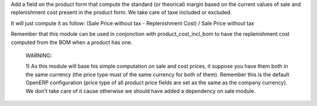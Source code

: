 Add a field on the product form that compute the standard (or theorical)
margin based on the current values of sale and replenishment cost present in
the product form. We take care of taxe included or excluded.

It will just compute it as follow:
(Sale Price without tax - Replenishment Cost) / Sale Price without tax

Remember that this module can be used in conjonction with
product_cost_incl_bom to have the replenishment cost computed from the BOM when
a product has one.

  WARNING:

  1) As this module will base his simple computation on sale and cost prices,
  it suppose you have them both in the same currency (the price type must of
  the same currency for both of them). Remember this is the default OpenERP
  configuration (price type of all product price fields are set as the same as
  the company currency). We don't take care of it cause otherwise we should
  have added a dependency on sale module.
